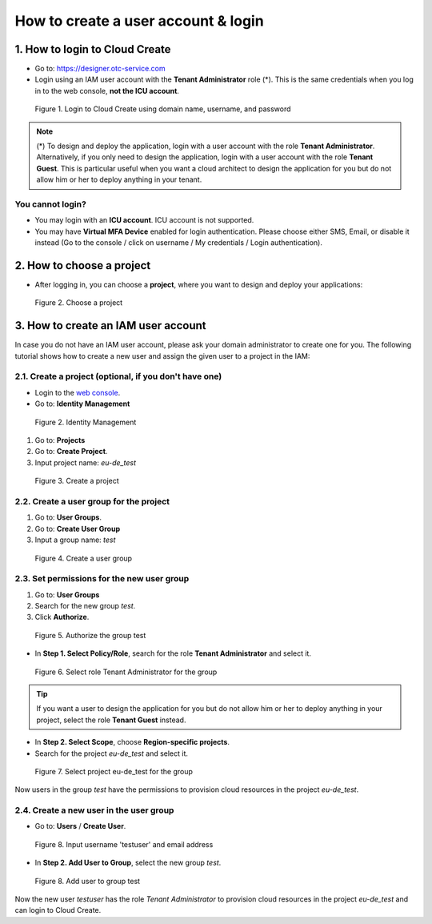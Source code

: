 .. _How to login:

************************************
How to create a user account & login
************************************

1. How to login to Cloud Create
===============================

* Go to: https://designer.otc-service.com
* Login using an IAM user account with the **Tenant Administrator** role (*). This is the same credentials when you log in to the web console, **not the ICU account**.

.. figure:: /_static/images/register-login.png
  :width: 400

  Figure 1. Login to Cloud Create using domain name, username, and password

.. note:: (*) To design and deploy the application, login with a user account with the role **Tenant Administrator**. Alternatively, if you only need to design the application, login with a user account with the role **Tenant Guest**. This is particular useful when you want a cloud architect to design the application for you but do not allow him or her to deploy anything in your tenant.

You cannot login?
-----------------

* You may login with an **ICU account**. ICU account is not supported.
* You may have **Virtual MFA Device** enabled for login authentication. Please choose either SMS, Email, or disable it instead (Go to the console / click on username / My credentials / Login authentication).

2. How to choose a project
==========================

* After logging in, you can choose a **project**, where you want to design and deploy your applications:

.. figure:: /_static/images/register-choose-projects.png
  :width: 900

  Figure 2. Choose a project

.. _How to create an IAM user account:

3. How to create an IAM user account
====================================

In case you do not have an IAM user account, please ask your domain administrator to create one for you. The following tutorial shows how to create a new user and assign the given user to a project in the IAM:

2.1. Create a project (optional, if you don't have one)
-------------------------------------------------------

* Login to the `web console <https://console.otc.t-systems.com>`_.
* Go to: **Identity Management**

.. figure:: /_static/images/register-iam-button.png
  :width: 900

  Figure 2. Identity Management

1. Go to: **Projects**
2. Go to: **Create Project**.
3. Input project name: `eu-de_test`

.. figure:: /_static/images/register-create-project.png
  :width: 900

  Figure 3. Create a project

2.2. Create a user group for the project
----------------------------------------

1. Go to: **User Groups**.
2. Go to: **Create User Group**
3. Input a group name: `test`

.. figure:: /_static/images/register-create-group.png
  :width: 900

  Figure 4. Create a user group

2.3. Set permissions for the new user group
-------------------------------------------

1. Go to: **User Groups**
2. Search for the new group `test`.
3. Click **Authorize**.

.. figure:: /_static/images/register-modify-group.png
  :width: 900

  Figure 5. Authorize the group test

* In **Step 1. Select Policy/Role**, search for the role **Tenant Administrator** and select it.

.. figure:: /_static/images/register-modify-group2.png
  :width: 900

  Figure 6. Select role Tenant Administrator for the group

.. tip:: If you want a user to design the application for you but do not allow him or her to deploy anything in your project, select the role **Tenant Guest** instead.

* In **Step 2. Select Scope**, choose **Region-specific projects**.
* Search for the project `eu-de_test` and select it.

.. figure:: /_static/images/register-modify-group3.png
  :width: 900

  Figure 7. Select project eu-de_test for the group

Now users in the group `test` have the permissions to provision cloud resources in the project `eu-de_test`.

2.4. Create a new user in the user group
----------------------------------------

* Go to: **Users** / **Create User**.

.. figure:: /_static/images/register-create-user1.png
  :width: 900

  Figure 8. Input username 'testuser' and email address

* In **Step 2. Add User to Group**, select the new group `test`.

.. figure:: /_static/images/register-create-user2.png
  :width: 900

  Figure 8. Add user to group test

Now the new user `testuser` has the role `Tenant Administrator` to provision cloud resources in the project `eu-de_test` and can login to Cloud Create.